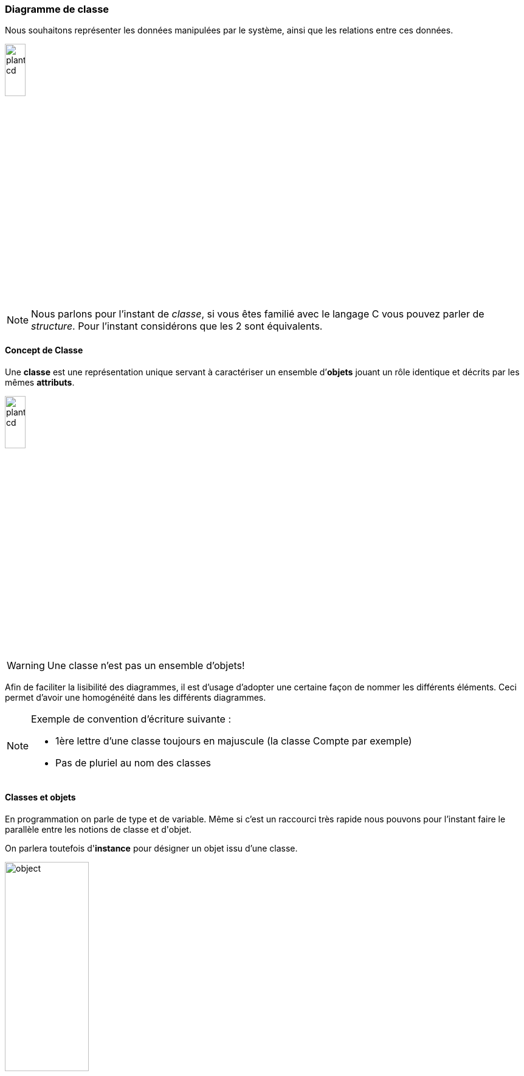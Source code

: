 ifndef::slides[:leveloffset: -1]
ifdef::slides[:leveloffset: -2]

[{topic}]
==== Diagramme de classe

Nous souhaitons représenter les données manipulées par le système, ainsi
que les relations entre ces données.

image::plantuml-cd.svg[width=20%]

[NOTE]
====
Nous parlons pour l'instant de _classe_, si vous êtes familié avec
le langage C vous pouvez parler de _structure_.
Pour l'instant considérons que les 2 sont équivalents.
====

ifdef::slides[:leveloffset: -3]

[{topic}]
===== Concept de *Classe*

Une *classe* est une représentation unique servant à caractériser
un ensemble d’*objets* jouant un rôle identique et décrits par les mêmes *attributs*.

image::plantuml-cd.svg[width=20%]

[WARNING]
====
Une classe n'est pas un ensemble d'objets!
====

ifdef::slides[===== Concept de *Classe* (suite)]

Afin de faciliter la lisibilité des diagrammes, il est d'usage d'adopter une certaine
façon de nommer les différents éléments. Ceci permet d'avoir une homogénéité dans les
différents diagrammes.

[NOTE]
====
Exemple de convention d’écriture suivante : +

- 1ère lettre d'une classe toujours en majuscule (la classe +Compte+ par exemple)
- Pas de pluriel au nom des classes
====


[{topic}]
===== Classes et objets

En programmation on parle de +type+ et de +variable+. Même si c'est un raccourci très rapide
nous pouvons pour l'instant faire le parallèle entre les notions de +classe+ et d'+objet+.

On parlera toutefois d'*instance* pour désigner un objet issu d'une classe.

image:object.svg[width=40%]


[{topic}]
===== Attributs

Un *attribut* est une propriété représentative d’un objet
(nom d’une personne, couleur d’une voiture, moyenne d’un étudiant...).

Pour chaque objet d’une classe, un attribut possède une valeur particulière.

Exemples :

image:plantuml-cd.svg[width=20%]

ifdef::slides[===== !]

[NOTE]
====
Nous utiliserons la convention d’écriture suivante pour les attributs : +

- 1ère lettre en minuscule.
- pour les noms composés, on mettra en majuscule la première lettre de chaque mot, sauf pour le premier.
====

ifdef::slides[===== !]

Les noms des attributs de type booléen seront précédés du préfixe +est+ (_is_ en anglais).

Exemples :

- `estMajeur` vaut `VRAI` si une personne est majeure et `FAUX` si elle est mineure
- +estCadre+ vaut `VRAI` si une personne est cadre et `FAUX` sinon

ifdef::slides[===== !]

L'intérêt de cette convention permet d'écrire directement des instructions facilement
interprétables, comme :

[source,java]
-----
if (estMajeur)
	...
-----

[{topic}]
=====  Identifiant

Un *identifiant* est un attribut particulier d’une classe dont les valeurs représentent
sans ambiguïté chaque objet de la classe.

[TIP]
.Choix d’un identifiant
====
Il faut prendre un attribut non ambigu (le nom d’une personne ne convient pas) et court (le numéro de sécu est trop long).
====

ifdef::slides[===== !]

image:id.svg[30%]

[NOTE]
====
Convention : Les noms des identifiants commenceront par le préfixe +id+
====

Vous approfondirez (ou avez déjà abordé) cette notion en Base de donnée.



[{topic}]
=====  Association

Une *association* est un ensemble de liens permanents existant entre les objets de deux ou plusieurs classes.
On dira qu’une association lie plusieurs classes ou que les classes *participent* à l’association.

[NOTE]
.Exemple
====
Dans l'exercice sur l'Agence de Voyage, une fiche +client+ est liée à une ou plusieurs +commandes+ en cours.
====

ifdef::slides[===== !]

Dimension d’une association :

Nombre de classes mises en jeu par l’association +
(binaire : 2, ternaire : 3, n-aire : n)

ifdef::slides[===== !]

Exemple d’association binaire 

Soient les classes +Fournisseurs+ et +Produits+.
On veut indiquer quels sont les produits susceptibles d’être fournis par chaque fournisseur et quels sont les fournisseurs susceptibles de fournir chaque produit.

image:prod-fourn.png[width="40%"]

ifdef::slides[===== !]

Nom d’une association :

Afin de clarifier les informations, il est important de nommer les associations. +
Il existe trois façons de nommer une association :

- un verbe à l’infinitif (e.g., +Fournir+)
- un verbe conjugué avec un sens de lecture : +Fournit >+  ou  +< Est fourni par+
- un rôle (placé à une extrémité de l’association)

[NOTE]
====
Un nom d’association commencera par une majuscule comme les noms de classes.
====

ifdef::slides[===== !]

Cardinalité :

Indique à combien d’objets minimum et maximum de la classe d’en face est lié tout objet de la classe de départ. Elle est représentée par un couple +(M..N)+. Elle représente le nombre minimum et maximum d'objets (de la classe de ce côté-ci
de l'association) qui peuvent être en association avec un objet donné (de l'autre côté de l'association).

[NOTE]
====
Attention, dans une cardinalité +M..N+, +M+ doit toujours être inférieur ou égal à +N+.  Exemple : +3..10+.
====

ifdef::slides[===== !]

Cardinalités classiques :

- +*+ : signifie +[0..N]+ avec +N+ indéterminé. Très utilisé pour les associations multiples optionnelles.
- +1..*+ : signifie +[1..N]+ avec +N+ indéterminé. Très utilisé pour les associations multiples obligatoires.
- +1+ : signifie +[1..1]+

[{topic}]
=====  Représentation

Représentation des classes

Une classe est représentée par un rectangle divisé en plusieurs compartiments. 
Le compartiment supérieur contient le *nom* de la classe et le compartiment inférieur la liste des *attributs* (l’identifiant est placé en tête de liste).

image:plantuml-cd.svg[width=20%]

ifdef::slides[===== !]

Représentation des associations

Une association binaire est représentée par un trait reliant deux classes. Le *nom* de l’association est placé à proximité du trait et les *cardinalités* sont placées de part et d’autre.

image:exp2.svg[width=20%]

[{topic}]
=====  Classe association

Certains attributs ne dépendent pas d'une seule classe, mais de plusieurs.
Exemple : le prix d'un produit selon le fournisseur qui le propose.

image:class-assoc.svg[width=200]

ifdef::slides[===== !]

Pour les représenter, ils seront placés dans une *classe-association* reliée au  trait de liaison par un trait en pointillés. Le nom de l'association sera alors placé dans la classe-association.

image:class-assoc.svg[width=200]

ifdef::slides[:leveloffset: -2]

[{topic}]
==== Pour dessiner rapidement de l'UML

Les schémas de cette section sont écrits en utilisant le langage http://plantuml.sourceforge.net/[PlantUML].

Par exemple le schéma précédent a été réalisé à partir du code suivant :

-----
class Produit {
	designation
	poids
}
class Fournisseur {
	raisonSociale
	adresse
}

Produit "0..*" -- "0..*" Fournisseur
(Produit, Fournisseur) . Fournir	

class Fournir {
	prixAchat
}
-----

ifdef::slides[===== !]

[NOTE]
====
Vous pouvez tester en ligne : http://www.plantuml.com/plantuml/ ou encore télécharger le [plugin eclipse] (cf. <<plantumlecl,illustration>> ci-dessous)
====

[[plantumlecl]]
image:plantuml-eclipse.png[width=600,height=600]

[{topic}]
==== Exercices de révision

- Réalisez le diagramme de classes suivant :

1. Les étudiants possèdent un numéro d'étudiant (identifiant), un nom, un prénom, une date de naissance. Ils suivent des cours (titre, code du module).
2. Les examens concernent un cours donné. Chaque examen a lien à une certaine date et possède un coefficient.
3. Pour chaque examen un étudiant à une note.
4. Les cours sont enseignés par un enseignant (nom, prénom)

ifdef::slides[===== !]

- Réalisez le diagramme de classes suivant :

1. Un portable possède un clavier
2. Un clavier peut-être de type "azerty" ou "querty"
3. Un clavier possède des touches
4. Un portable a un 0 ou 1 propriétaire qui a lui même un nom et un prénom
5. Un portable a un prix d'achat et une valeur actuelle (souvent différente)

:leveloffset: 0

